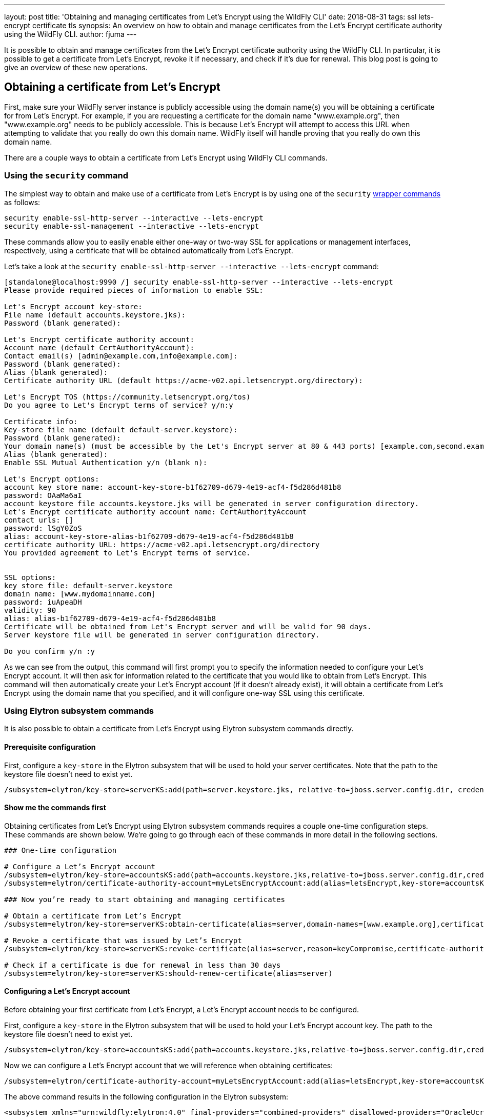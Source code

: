 ---
layout: post
title: 'Obtaining and managing certificates from Let’s Encrypt using the WildFly CLI'
date: 2018-08-31
tags: ssl lets-encrypt certificate tls
synopsis: An overview on how to obtain and manage certificates from the Let’s Encrypt certificate authority using the WildFly CLI.
author: fjuma
---

:toc: macro
:toc-title:

It is possible to obtain and manage certificates from the Let's Encrypt certificate authority using the WildFly CLI.
In particular, it is possible to get a certificate from Let's Encrypt, revoke it if necessary, and check if it’s due for renewal.
This blog post is going to give an overview of these new operations.

toc::[]

== Obtaining a certificate from Let's Encrypt

First, make sure your WildFly server instance is publicly accessible using the domain name(s) you will be obtaining
a certificate for from Let's Encrypt. For example, if you are requesting a certificate for the domain name
"www.example.org", then "www.example.org" needs to be publicly accessible. This is because Let's Encrypt will attempt
to access this URL when attempting to validate that you really do own this domain name. WildFly itself will handle
proving that you really do own this domain name.

There are a couple ways to obtain a certificate from Let's Encrypt using WildFly CLI commands.

=== Using the `security` command

The simplest way to obtain and make use of a certificate from Let's Encrypt is by using one of the `security`
https://github.com/wildfly/wildfly/blob/master/docs/src/main/asciidoc/_admin-guide/CLI_Recipes.adoc#security-commands[wrapper commands] as follows:

[source,shell]
----
security enable-ssl-http-server --interactive --lets-encrypt
security enable-ssl-management --interactive --lets-encrypt
----

These commands allow you to easily enable either one-way or two-way SSL for applications or management
interfaces, respectively, using a certificate that will be obtained automatically from Let's Encrypt.

Let's take a look at the `security enable-ssl-http-server --interactive --lets-encrypt` command:

[source,shell]
----
[standalone@localhost:9990 /] security enable-ssl-http-server --interactive --lets-encrypt
Please provide required pieces of information to enable SSL:

Let's Encrypt account key-store:
File name (default accounts.keystore.jks):
Password (blank generated):

Let's Encrypt certificate authority account:
Account name (default CertAuthorityAccount):
Contact email(s) [admin@example.com,info@example.com]:
Password (blank generated):
Alias (blank generated):
Certificate authority URL (default https://acme-v02.api.letsencrypt.org/directory):

Let's Encrypt TOS (https://community.letsencrypt.org/tos)
Do you agree to Let's Encrypt terms of service? y/n:y

Certificate info:
Key-store file name (default default-server.keystore):
Password (blank generated):
Your domain name(s) (must be accessible by the Let's Encrypt server at 80 & 443 ports) [example.com,second.example.com]: www.example.org
Alias (blank generated):
Enable SSL Mutual Authentication y/n (blank n):

Let's Encrypt options:
account key store name: account-key-store-b1f62709-d679-4e19-acf4-f5d286d481b8
password: OAaMa6aI
account keystore file accounts.keystore.jks will be generated in server configuration directory.
Let's Encrypt certificate authority account name: CertAuthorityAccount
contact urls: []
password: lSgY0ZoS
alias: account-key-store-alias-b1f62709-d679-4e19-acf4-f5d286d481b8
certificate authority URL: https://acme-v02.api.letsencrypt.org/directory
You provided agreement to Let's Encrypt terms of service.


SSL options:
key store file: default-server.keystore
domain name: [www.mydomainname.com]
password: iuApeaDH
validity: 90
alias: alias-b1f62709-d679-4e19-acf4-f5d286d481b8
Certificate will be obtained from Let's Encrypt server and will be valid for 90 days.
Server keystore file will be generated in server configuration directory.

Do you confirm y/n :y
----

As we can see from the output, this command will first prompt you to specify the information needed
to configure your Let's Encrypt account. It will then ask for information related to the certificate
that you would like to obtain from Let's Encrypt. This command will then automatically create your Let's
Encrypt account (if it doesn't already exist), it will obtain a certificate from Let's Encrypt
using the domain name that you specified, and it will configure one-way SSL using this certificate.

=== Using Elytron subsystem commands

It is also possible to obtain a certificate from Let's Encrypt using Elytron subsystem commands
directly.

==== Prerequisite configuration

First, configure a `key-store` in the Elytron subsystem that will be used to hold your server certificates.
Note that the path to the keystore file doesn't need to exist yet.

[source,shell]
----
/subsystem=elytron/key-store=serverKS:add(path=server.keystore.jks, relative-to=jboss.server.config.dir, credential-reference={clear-text=secret}, type=JKS)
----

==== Show me the commands first

Obtaining certificates from Let's Encrypt using Elytron subsystem commands requires a couple one-time
configuration steps. These commands are shown below. We're going to go through each of these commands in more detail in the following sections.

[source,shell]
----
### One-time configuration

# Configure a Let’s Encrypt account
/subsystem=elytron/key-store=accountsKS:add(path=accounts.keystore.jks,relative-to=jboss.server.config.dir,credential-reference={clear-text=secret},type=JKS)
/subsystem=elytron/certificate-authority-account=myLetsEncryptAccount:add(alias=letsEncrypt,key-store=accountsKS,contact-urls=[mailto:admin@admin.org])

### Now you’re ready to start obtaining and managing certificates

# Obtain a certificate from Let’s Encrypt
/subsystem=elytron/key-store=serverKS:obtain-certificate(alias=server,domain-names=[www.example.org],certificate-authority-account=myLetsEncryptAccount,agree-to-terms-of-service)

# Revoke a certificate that was issued by Let’s Encrypt
/subsystem=elytron/key-store=serverKS:revoke-certificate(alias=server,reason=keyCompromise,certificate-authority-account=myLetsEncryptAccount)

# Check if a certificate is due for renewal in less than 30 days
/subsystem=elytron/key-store=serverKS:should-renew-certificate(alias=server)
----

==== Configuring a Let’s Encrypt account

Before obtaining your first certificate from Let's Encrypt, a Let's Encrypt account needs to be configured.

First, configure a `key-store` in the Elytron subsystem that will be used to hold your Let's Encrypt account key.
The path to the keystore file doesn’t need to exist yet.

[source,shell]
----
/subsystem=elytron/key-store=accountsKS:add(path=accounts.keystore.jks,relative-to=jboss.server.config.dir,credential-reference={clear-text=secret},type=JKS)
----

Now we can configure a Let's Encrypt account that we will reference when obtaining certificates:

[source,shell]
----
/subsystem=elytron/certificate-authority-account=myLetsEncryptAccount:add(alias=letsEncrypt,key-store=accountsKS,contact-urls=[mailto:admin@admin.org])
----

The above command results in the following configuration in the Elytron subsystem:

[source,xml]
----
<subsystem xmlns="urn:wildfly:elytron:4.0" final-providers="combined-providers" disallowed-providers="OracleUcrypto">
...
    <tls>
    ...
        <certificate-authority-accounts>
            <certificate-authority-account name="myLetsEncryptAccount" contact-urls="mailto:admin@admin.org">
                <account-key key-store="accountsKS" alias="letsEncrypt"/>
            </certificate-authority-account>
        </certificate-authority-accounts>
    ...
    </tls>
...
</subsystem>
----

Notice that a `certificate-authority-account` has the following attributes and element:

* `name` - The name of the certificate authority account.
* `contact-urls` - An optional list of contact URLs that Let's Encrypt can use to notify you about any issues with your account.
* `account-key` - Information about the account key that will be used when communicating with Let's Encrypt.
* `key-store` - A reference to the Elytron `key-store` that will hold your Let's Encrypt account key.
* `alias` - The alias in the referenced `key-store` that will contain your Let's Encrypt account key.

==== Obtaining a certificate from Let's Encrypt

To obtain a certificate from Let's Encrypt, the `key-store` `obtain-certificate` command can be used. Its syntax is as follows:

`obtain-certificate --alias= --domain-names= --certificate-authority-account= [--agree-to-terms-of-service=<true,false>] [--staging=<true,false>] [--algorithm=] [--key-size=] [--credential-reference=]`

Let's take a closer look at the `obtain-certificate` operation's parameters:

* `alias` - The alias in the key-store that will be used to store the certificate obtained from Let's Encrypt.
* `domain-names` - The list of domain names to request a certificate for.
* `certificate-authority-account` - A reference to the certificate authority account information that should be used to obtain the certificate.
* `agree-to-terms-of-service` - Whether or not you agree to Let's Encrypt's terms of service (this only needs to be specified the first time you obtain a certificate from Let's Encrypt with your `certificate-authority-account`).
* `staging` - Optional. Indicates whether or not Let's Encrypt's staging environment should be used to obtain the certificate. The default value is false. This should only be set to true for testing purposes. This should never be set to true in a production environment.
* `algorithm` - Optional. Indicates the key algorithm that should be used (RSA or EC). The default value is RSA.
* `key-size` - Optional. Indicates the key size that should be used. The default value is 2048.
* `credential-reference` - Optional. The `credential-reference` that should be used to protect the generated private key. The default value is the `key-store` password.

The `obtain-certificate` command will use the referenced `certificate-authority-account` to create an account with
Let's Encrypt if one does not already exist. It will then request a certificate from Let's Encrypt for the specified `domain-names`.
In particular, the `obtain-certificate` operation will prove ownership of the requested domain names, generate a key pair,
generate a certificate signing request (CSR) using the generated key pair and the requested domain names, and submit this
CSR to Let's Encrypt. If successful, the `obtain-certificate` operation will retrieve the resulting
certificate chain from Let's Encrypt and store it along with the generated PrivateKey under the given alias in the `key-store`.
These changes will also be persisted to the file that backs the `key-store`.

For example, to request a certificate from Let's Encrypt for the domain name "www.example.org" using the "myLetsEncryptAccount"
`certificate-authority-account`, the following command could be used. The resulting certificate will be stored in the file that backs
the "serverKS" `key-store` under the alias "server".

[source,shell]
----
/subsystem=elytron/key-store=serverKS:obtain-certificate(alias=server,domain-names=[www.example.org],certificate-authority-account=myLetsEncryptAccount,agree-to-terms-of-service)
----

You can now check the alias names in the `key-store` and confirm the new alias, "server", is listed:

[source,shell]
----
/subsystem=elytron/key-store=serverKS:read-aliases()
{
    "outcome" => "success",
    "result" => ["server"]
}
----

To make use of this server certificate that's been issued by Let's Encrypt for one-way or two-way SSL, this server `key-store`
can be used to create a `key-manager` in the Elytron subsystem and an `ssl-context` that references this `key-manager` can
then be created. More details about setting up one-way and two-way SSL can be found in the Elytron https://github.com/wildfly/wildfly/blob/master/docs/src/main/asciidoc/_elytron/Using_the_Elytron_Subsystem.adoc[documentation].

Now that we've seen the two main ways that certificates can be obtained from Let's Encrypt using WildFly CLI commands, the
next sections will describe how to manage these certificates.

== Revoking a certificate from Let's Encrypt

If you need to revoke a certificate that was issued by Let's Encrypt, the `revoke-certificate` command can be used:

[source,shell]
----
/subsystem=elytron/key-store=serverKS:revoke-certificate(alias=server,reason=keyCompromise,certificate-authority-account=myLetsEncryptAccount)
----

In the above example, alias identifies the certificate that should be revoked. The `certificate-authority-account` is a
reference to the certificate authority account information that should be used to revoke the certificate. The reason is
optional and indicates the reason for revocation. If provided, it must be a valid revocation string.

Once the certificate has been successfully revoked, it will be deleted from the `key-store`. This change will also be
persisted to the file that backs the `key-store`.

== Checking if a certificate is due for renewal

The `should-renew-certificate` command can be used to check if a certificate is due for renewal. It returns true if the
certificate expires in less than the given number of days and false otherwise. Its output also indicates the number of
days to expiry. In the following example, should-renew-certificate checks if the certificate stored under the alias
"server" expires in less than 15 days.

[source,shell]
----
/subsystem=elytron/key-store=serverKS:should-renew-certificate(alias=server,expiration=15)
{
    "outcome" => "success",
    "result" => {
        "should-renew-certificate" => false,
        "days-to-expiry" => 89L
    }
}
----

If the expiration parameter is not provided, it will default to 30 days, i.e., `should-renew-certificate` will return
true if the certificate expires in less than 30 days and false otherwise.

== Using a CLI script to automate certificate renewal

Certificates issued by Let's Encrypt are valid for 90 days. Let's Encrypt recommends renewing certificates every 60 days.
You can automate renewal by first creating a CLI script that checks if a certificate is due for renewal and if so, uses
the obtain-certificate command to renew it. You could then create a cron job that runs say, twice daily, and executes
the CLI script. A simple example of such a CLI script can be found below:

[source,shell]
----
if (result.should-renew-certificate == true) of /subsystem=elytron/key-store=serverKS:should-renew-certificate(alias=server)

    # certificate is due for renewal in less than 30 days, obtain a new certificate to replace the existing one in the key-store
    /subsystem=elytron/key-store=serverKS:obtain-certificate(alias=server,domain-names=[www.example.org],certificate-authority-account=myLetsEncryptAccount,agree-to-terms-of-service)

    # re-initialize your key-manager to ensure your new certificate will be used without needing to restart the server
    /subsystem=elytron/key-manager=httpsKM:init()

end-if
----

Notice that in the above script, after renewing the certificate, we can simply execute the key-manager init command in
order to ensure that the new certificate will be used by the key-manager from now on without needing to restart WildFly.

== Updating the contact URLs associated with your Let's Encrypt account

To update the contact URLs that are associated with your Let's Encrypt, the following commands can be used:

[source,shell]
----
/subsystem=elytron/certificate-authority-account=myLetsEncryptAccount:write-attribute(name=contact-urls,value=[mailto:newadmin@admin.org])
reload
/subsystem=elytron/certificate-authority-account=myLetsEncryptAccount:update-account()
----

== Changing your Let's Encrypt account key

If you ever want to change the key that is associated with your Let's Encrypt account (e.g., in the event of a key
compromise), the `change-account-key` command can be used:

[source,shell]
----
/subsystem=elytron/certificate-authority-account=myLetsEncryptAccount:change-account-key()
----

== Deactivating your Let's Encrypt account

If you ever need to deactivate your Let's Encrypt account, the `deactivate-account` command can be used:

[source,shell]
----
/subsystem=elytron/certificate-authority-account=myLetsEncryptAccount:deactivate-account()
----

== Summary

This blog post has given an overview on how to obtain and manage certificates from the Let's Encrypt certificate authority using the WildFly CLI.